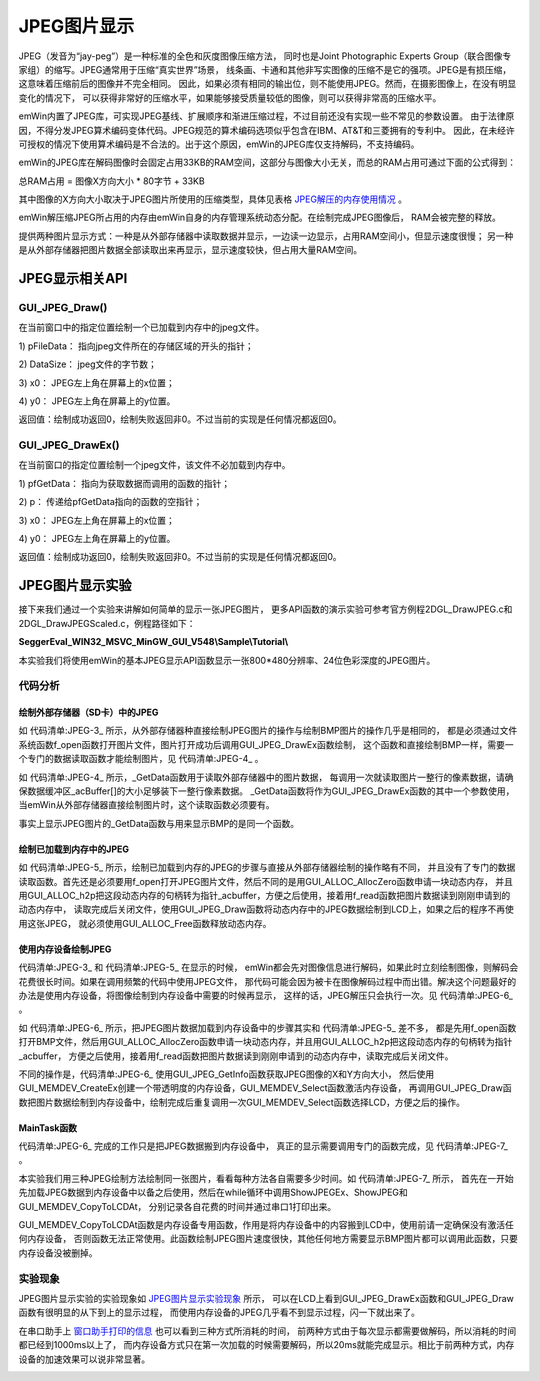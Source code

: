 .. vim: syntax=rst

JPEG图片显示
==============

JPEG（发音为“jay-peg”）是一种标准的全色和灰度图像压缩方法，
同时也是Joint Photographic Experts Group（联合图像专家组）的缩写。JPEG通常用于压缩“真实世界”场景，
线条画、卡通和其他非写实图像的压缩不是它的强项。JPEG是有损压缩，这意味着压缩前后的图像并不完全相同。
因此，如果必须有相同的输出位，则不能使用JPEG。然而，在摄影图像上，在没有明显变化的情况下，
可以获得非常好的压缩水平，如果能够接受质量较低的图像，则可以获得非常高的压缩水平。

emWin内置了JPEG库，可实现JPEG基线、扩展顺序和渐进压缩过程，不过目前还没有实现一些不常见的参数设置。
由于法律原因，不得分发JPEG算术编码变体代码。JPEG规范的算术编码选项似乎包含在IBM、AT&T和三菱拥有的专利中。
因此，在未经许可授权的情况下使用算术编码是不合法的。出于这个原因，emWin的JPEG库仅支持解码，不支持编码。

emWin的JPEG库在解码图像时会固定占用33KB的RAM空间，这部分与图像大小无关，而总的RAM占用可通过下面的公式得到：

总RAM占用 = 图像X方向大小 \* 80字节 + 33KB

其中图像的X方向大小取决于JPEG图片所使用的压缩类型，具体见表格 JPEG解压的内存使用情况_ 。

.. image:: media/JPEG/JPEG01.png
   :align: center
   :name: JPEG解压的内存使用情况
   :alt: JPEG解压的内存使用情况


emWin解压缩JPEG所占用的内存由emWin自身的内存管理系统动态分配。在绘制完成JPEG图像后， RAM会被完整的释放。

提供两种图片显示方式：一种是从外部存储器中读取数据并显示，一边读一边显示，占用RAM空间小，但显示速度很慢；
另一种是从外部存储器把图片数据全部读取出来再显示，显示速度较快，但占用大量RAM空间。

JPEG显示相关API
~~~~~~~~~~~~~~~~~~~

.. image:: media/JPEG/JPEG02.png
   :align: center
   :name: JPEG显示相关API
   :alt: JPEG显示相关API


GUI_JPEG_Draw()
^^^^^^^^^^^^^^^^^^

在当前窗口中的指定位置绘制一个已加载到内存中的jpeg文件。

.. code-block:: c
    :caption: 代码清单:JPEG-1 函数原型
    :name: 代码清单:JPEG-1
    :linenos:

    int GUI_JPEG_Draw(const void *pFileData, int DataSize, int x0, int y0);

1) pFileData：
指向jpeg文件所在的存储区域的开头的指针；

2) DataSize：
jpeg文件的字节数；

3) x0：
JPEG左上角在屏幕上的x位置；

4) y0：
JPEG左上角在屏幕上的y位置。

返回值：绘制成功返回0，绘制失败返回非0。不过当前的实现是任何情况都返回0。

GUI_JPEG_DrawEx()
^^^^^^^^^^^^^^^^^^^^^^

在当前窗口的指定位置绘制一个jpeg文件，该文件不必加载到内存中。

.. code-block:: c
    :caption: 代码清单:JPEG-2 函数原型
    :name: 代码清单:JPEG-2
    :linenos:

    int GUI_JPEG_DrawEx(GUI_GET_DATA_FUNC *pfGetData, void *p, int x0, int y0);

1) pfGetData：
指向为获取数据而调用的函数的指针；

2) p：
传递给pfGetData指向的函数的空指针；

3) x0：
JPEG左上角在屏幕上的x位置；

4) y0：
JPEG左上角在屏幕上的y位置。

返回值：绘制成功返回0，绘制失败返回非0。不过当前的实现是任何情况都返回0。

JPEG图片显示实验
~~~~~~~~~~~~~~~~~~

接下来我们通过一个实验来讲解如何简单的显示一张JPEG图片，
更多API函数的演示实验可参考官方例程2DGL_DrawJPEG.c和2DGL_DrawJPEGScaled.c，例程路径如下：

**SeggerEval_WIN32_MSVC_MinGW_GUI_V548\\Sample\\Tutorial\\**

本实验我们将使用emWin的基本JPEG显示API函数显示一张800*480分辨率、24位色彩深度的JPEG图片。

代码分析
^^^^^^^^^^^^^^


绘制外部存储器（SD卡）中的JPEG
''''''''''''''''''''''''''''''''''''

.. code-block:: c
    :caption: 代码清单:JPEG-3 ShowJPEGEx函数（MainTask.c文件）
    :name: 代码清单:JPEG-3
    :linenos:

    /**
    * @brief 直接从存储器中绘制JPEG图片数据
    * @note 无
    * @param sFilename：需要加载的图片名
    * @retval 无
    */
    static void ShowJPEGEx(const char *sFilename)
    {
        /* 进入临界段 */
        taskENTER_CRITICAL();
        /* 打开图片 */
        result = f_open(&file, sFilename, FA_READ);
        if ((result != FR_OK)) {
            printf("文件打开失败！\r\n");
            _acBuffer[0]='\0';
        }
        /* 退出临界段 */
        taskEXIT_CRITICAL();

        GUI_JPEG_DrawEx(_GetData, &file, 0, 0);

        /* 读取完毕关闭文件 */
        f_close(&file);
    }


如 代码清单:JPEG-3_ 所示，从外部存储器种直接绘制JPEG图片的操作与绘制BMP图片的操作几乎是相同的，
都是必须通过文件系统函数f_open函数打开图片文件，图片打开成功后调用GUI_JPEG_DrawEx函数绘制，
这个函数和直接绘制BMP一样，需要一个专门的数据读取函数才能绘制图片，见 代码清单:JPEG-4_ 。

.. code-block:: c
    :caption: 代码清单:JPEG-4 \_GetData函数（MainTask.c文件）
    :name: 代码清单:JPEG-4
    :linenos:

    /**
    * @brief 从存储器中读取数据
    * @note 无
    * @param
    * @retval NumBytesRead：读到的字节数
    */
    int _GetData(void * p, const U8 ** ppData, unsigned NumBytesReq, U32 Off)
    {
        static int FileAddress = 0;
        UINT NumBytesRead;
        FIL *Picfile;

        Picfile = (FIL *)p;

        if (NumBytesReq > sizeof(_acBuffer)) {
            NumBytesReq = sizeof(_acBuffer);
        }

        if (Off == 1) FileAddress = 0;
        else FileAddress = Off;
        result = f_lseek(Picfile, FileAddress);

        /* 进入临界段 */
        taskENTER_CRITICAL();
        result = f_read(Picfile, _acBuffer, NumBytesReq, &NumBytesRead);
        /* 退出临界段 */
        taskEXIT_CRITICAL();

        *ppData = (const U8 *)_acBuffer;

        return NumBytesRead;
    }


如 代码清单:JPEG-4_ 所示，_GetData函数用于读取外部存储器中的图片数据，
每调用一次就读取图片一整行的像素数据，请确保数据缓冲区_acBuffer[]的大小足够装下一整行像素数据。
_GetData函数将作为GUI_JPEG_DrawEx函数的其中一个参数使用，当emWin从外部存储器直接绘制图片时，这个读取函数必须要有。

事实上显示JPEG图片的_GetData函数与用来显示BMP的是同一个函数。


绘制已加载到内存中的JPEG
'''''''''''''''''''''''''''

.. code-block:: c
    :caption: 代码清单:JPEG-5 \_ShowJPEG函数（MainTask.c文件）
    :name: 代码清单:JPEG-5
    :linenos:

    /**
    * @brief 加载JPEG图片到内存中并绘制
    * @note 无
    * @param sFilename：需要加载的图片名
    * @retval 无
    */
    static void ShowJPEG(const char *sFilename)
    {
        WM_HMEM hMem;

        /* 进入临界段 */
        taskENTER_CRITICAL();
        /* 打开图片 */
        result = f_open(&file, sFilename, FA_READ);
        if ((result != FR_OK)) {
            printf("文件打开失败！\r\n");
            _acbuffer[0]='\0';
        }

        /* 申请一块动态内存空间 */
        hMem = GUI_ALLOC_AllocZero(file.fsize);
        /* 转换动态内存的句柄为指针 */
        _acbuffer = GUI_ALLOC_h2p(hMem);

        /* 读取图片数据到动态内存中 */
        result = f_read(&file, _acbuffer, file.fsize, &f_num);
        if (result != FR_OK) {
            printf("文件读取失败！\r\n");
        }
        /* 读取完毕关闭文件 */
        f_close(&file);
        /* 退出临界段 */
        taskEXIT_CRITICAL();

        GUI_JPEG_Draw(_acbuffer, file.fsize, 0, 0);

        /* 释放内存 */
        GUI_ALLOC_Free(hMem);
    }


如 代码清单:JPEG-5_ 所示，绘制已加载到内存的JPEG的步骤与直接从外部存储器绘制的操作略有不同，
并且没有了专门的数据读取函数。首先还是必须要用f_open打开JPEG图片文件，然后不同的是用GUI_ALLOC_AllocZero函数申请一块动态内存，
并且用GUI_ALLOC_h2p把这段动态内存的句柄转为指针_acbuffer，方便之后使用，接着用f_read函数把图片数据读到刚刚申请到的动态内存中，
读取完成后关闭文件，使用GUI_JPEG_Draw函数将动态内存中的JPEG数据绘制到LCD上，如果之后的程序不再使用这张JPEG，
就必须使用GUI_ALLOC_Free函数释放动态内存。


使用内存设备绘制JPEG
'''''''''''''''''''''''''''

代码清单:JPEG-3_ 和 代码清单:JPEG-5_ 在显示的时候，
emWin都会先对图像信息进行解码，如果此时立刻绘制图像，则解码会花费很长时间。如果在调用频繁的代码中使用JPEG文件，
那代码可能会因为被卡在图像解码过程中而出错。解决这个问题最好的办法是使用内存设备，将图像绘制到内存设备中需要的时候再显示，
这样的话，JPEG解压只会执行一次。见 代码清单:JPEG-6_ 。

.. code-block:: c
    :caption: 代码清单:JPEG-6 LoadJPEG_UsingMEMDEV函数（MainTask.c文件）
    :name: 代码清单:JPEG-6
    :linenos:

    /**
    * @brief 加载JPEG图片数据到内存设备
    * @note 无
    * @param sFilename：需要加载的图片名
    * @retval 无
    */
    static WM_HMEM LoadJPEG_UsingMEMDEV(const char *sFilename)
    {
        WM_HMEM hMem;
        GUI_MEMDEV_Handle hJPEG;
        GUI_JPEG_INFO Jpeginfo;

        /* 进入临界段 */
        taskENTER_CRITICAL();
        /* 打开图片 */
        result = f_open(&file, sFilename, FA_OPEN_EXISTING | FA_READ);
        if ((result != FR_OK)) {
            printf("文件打开失败！\r\n");
            _acbuffer[0]='\0';
        }

        /* 申请一块动态内存空间 */
        hMem = GUI_ALLOC_AllocZero(file.fsize);
        /* 转换动态内存的句柄为指针 */
        _acbuffer = GUI_ALLOC_h2p(hMem);

        /* 读取图片数据到动态内存中 */
        result = f_read(&file, _acbuffer, file.fsize, &f_num);
        if (result != FR_OK) {
            printf("文件读取失败！\r\n");
        }
        /* 读取完毕关闭文件 */
        f_close(&file);
        /* 退出临界段 */
        taskEXIT_CRITICAL();

        GUI_JPEG_GetInfo(_acbuffer, file.fsize, &Jpeginfo);

        /* 创建内存设备 */
        hJPEG = GUI_MEMDEV_CreateEx(0, 0,                /* 起始坐标 */
                                    Jpeginfo.XSize,      /* x方向尺寸 */
                                    Jpeginfo.YSize,      /* y方向尺寸 */
                                    GUI_MEMDEV_HASTRANS);/* 带透明度的内存设备

        /* 选择内存设备 */
        GUI_MEMDEV_Select(hJPEG);
        /* 绘制JPEG到内存设备中 */
        GUI_JPEG_Draw(_acbuffer, file.fsize, 0, 0);
        /* 选择内存设备，0表示选中LCD */
        GUI_MEMDEV_Select(0);
        /* 释放内存 */
        GUI_ALLOC_Free(hMem);

        return hJPEG;
    }


如 代码清单:JPEG-6_ 所示，把JPEG图片数据加载到内存设备中的步骤其实和 代码清单:JPEG-5_ 差不多，
都是先用f_open函数打开BMP文件，然后用GUI_ALLOC_AllocZero函数申请一块动态内存，并且用GUI_ALLOC_h2p把这段动态内存的句柄转为指针_acbuffer，
方便之后使用，接着用f_read函数把图片数据读到刚刚申请到的动态内存中，读取完成后关闭文件。

不同的操作是，代码清单:JPEG-6_ 使用GUI_JPEG_GetInfo函数获取JPEG图像的X和Y方向大小，
然后使用GUI_MEMDEV_CreateEx创建一个带透明度的内存设备，GUI_MEMDEV_Select函数激活内存设备，
再调用GUI_JPEG_Draw函数把图片数据绘制到内存设备中，绘制完成后重复调用一次GUI_MEMDEV_Select函数选择LCD，方便之后的操作。


MainTask函数
'''''''''''''''''''''''''''

代码清单:JPEG-6_ 完成的工作只是把JPEG数据搬到内存设备中，
真正的显示需要调用专门的函数完成，见 代码清单:JPEG-7_ 。

.. code-block:: c
    :caption: 代码清单:JPEG-7 MainTask函数（MainTask函数）
    :name: 代码清单:JPEG-7
    :linenos:

    /**
    * @brief GUI主任务
    * @note 无
    * @param 无
    * @retval 无
    */
    void MainTask(void)
    {
        int i = 1;
        uint16_t t0 = 0;
        uint16_t t1 = 0;

        GUI_MEMDEV_Handle hJPEG;

        GUI_SetFont(GUI_FONT_24B_ASCII);
        GUI_SetTextMode(GUI_TM_TRANS);
        GUI_SetColor(GUI_WHITE);

        /* 加载JPEG图片数据到内存设备 */
        hJPEG = LoadJPEG_UsingMEMDEV("0:/image/FORD_GT.jpg");

        while (1) {
            i++;
            switch (i) {
            case 1:
                t0 = GUI_GetTime();
                /* 直接从外部存储器绘制BMP图片 */
                ShowJPEGEx("0:/image/FORD_GT.jpg");
                t1 = GUI_GetTime();
                GUI_DispStringHCenterAt("GUI_JPEG_DrawEx()", 400, 0);
                printf("\r\n直接从外部存储器绘制JPEG：%dms\r\n",t1 - t0);
                break;
            case 2:
                t0 = GUI_GetTime();
                /* 加载BMP图片到内存中并绘制 */
                ShowJPEG("0:/image/FORD_GT.jpg");
                t1 = GUI_GetTime();
                GUI_DispStringHCenterAt("GUI_JPEG_Draw()", 400, 0);
                printf("加载JPEG到内存中并绘制：%dms\r\n",t1 - t0);
                break;
            case 3:
                t0 = GUI_GetTime();
                /* 从内存设备写入LCD */
                GUI_MEMDEV_CopyToLCDAt(hJPEG, 0, 0);
                t1 = GUI_GetTime();
                GUI_DispStringHCenterAt("USE MEMDEV", 400, 0);
                printf("使用内存设备显示BMP：%dms\r\n",t1 - t0);
                break;
            default:
                i = 1;
                break;
            }
            GUI_Delay(2000);
            GUI_Clear();
        }
    }


本实验我们用三种JPEG绘制方法绘制同一张图片，看看每种方法各自需要多少时间。如 代码清单:JPEG-7_ 所示，
首先在一开始先加载JPEG数据到内存设备中以备之后使用，然后在while循环中调用ShowJPEGEx、ShowJPEG和GUI_MEMDEV_CopyToLCDAt，
分别记录各自花费的时间并通过串口1打印出来。

GUI_MEMDEV_CopyToLCDAt函数是内存设备专用函数，作用是将内存设备中的内容搬到LCD中，使用前请一定确保没有激活任何内存设备，
否则函数无法正常使用。此函数绘制JPEG图片速度很快，其他任何地方需要显示BMP图片都可以调用此函数，只要内存设备没被删掉。

实验现象
^^^^^^^^^^^^

JPEG图片显示实验的实验现象如 JPEG图片显示实验现象_ 所示，
可以在LCD上看到GUI_JPEG_DrawEx函数和GUI_JPEG_Draw函数有很明显的从下到上的显示过程，
而使用内存设备的JPEG几乎看不到显示过程，闪一下就出来了。

在串口助手上 窗口助手打印的信息_ 也可以看到三种方式所消耗的时间，
前两种方式由于每次显示都需要做解码，所以消耗的时间都已经到1000ms以上了，
而内存设备方式只在第一次加载的时候需要解码，所以20ms就能完成显示。相比于前两种方式，内存设备的加速效果可以说非常显著。

.. image:: media/JPEG/JPEG002.png
   :align: center
   :name: JPEG图片显示实验现象
   :alt: JPEG图片显示实验现象


.. image:: media/JPEG/JPEG003.png
   :align: center
   :name: 窗口助手打印的信息
   :alt: 窗口助手打印的信息


